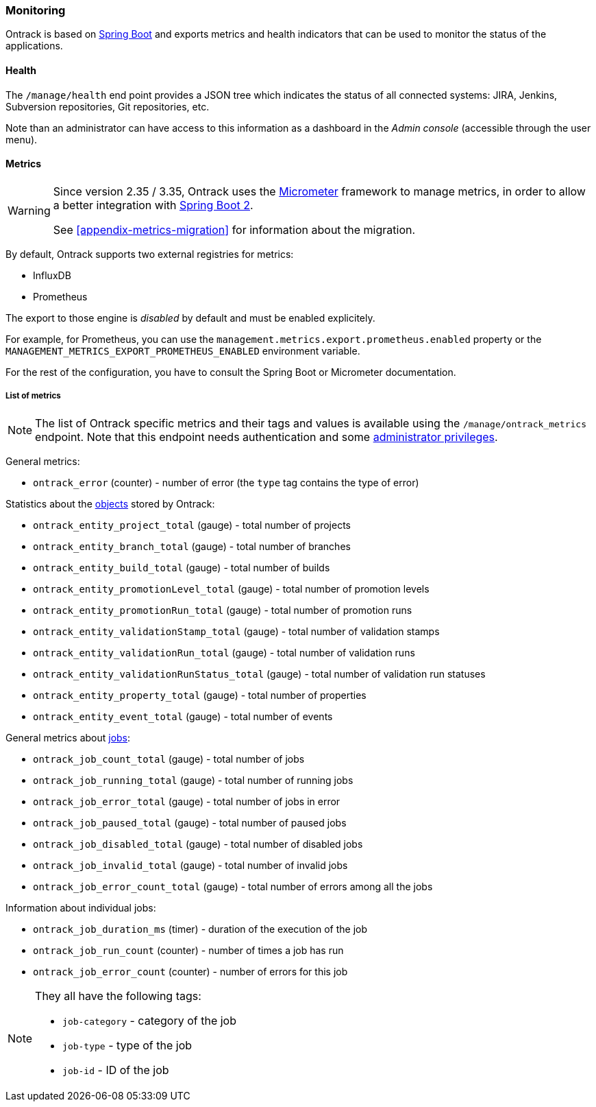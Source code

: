 [[monitoring]]
=== Monitoring

Ontrack is based on http://projects.spring.io/spring-boot[Spring Boot] and
exports metrics and health indicators that can be used to monitor the status
of the applications.

[[monitoring-health]]
==== Health

The `/manage/health` end point provides a JSON tree which indicates the status
of all connected systems: JIRA, Jenkins, Subversion repositories, Git
repositories, etc.

Note than an administrator can have access to this information as a dashboard
in the _Admin console_ (accessible through the user menu).

[[monitoring-metrics]]
==== Metrics

[WARNING]
====
Since version 2.35 / 3.35, Ontrack uses the http://micrometer.io/[Micrometer]
framework to manage metrics, in order to allow a better integration with
http://projects.spring.io/spring-boot/[Spring Boot 2].

See <<appendix-metrics-migration>> for information about the migration.
====

By default, Ontrack supports two external registries for metrics:

* InfluxDB
* Prometheus

The export to those engine is _disabled_ by default and must be enabled
explicitely.

For example, for Prometheus, you can use the
`management.metrics.export.prometheus.enabled` property or
the `MANAGEMENT_METRICS_EXPORT_PROMETHEUS_ENABLED` environment variable.

For the rest of the configuration, you have to consult the
Spring Boot or Micrometer documentation.

[[monitoring-metrics-list]]
===== List of metrics

[NOTE]
====
The list of Ontrack specific metrics and their tags and values is available
using the `/manage/ontrack_metrics` endpoint. Note that this endpoint
needs authentication and some <<security,administrator privileges>>.
====

General metrics:

* `ontrack_error` (counter) - number of error (the `type` tag contains the
  type of error)

Statistics about the <<model,objects>> stored by Ontrack:

* `ontrack_entity_project_total` (gauge) - total number of projects
* `ontrack_entity_branch_total` (gauge) - total number of branches
* `ontrack_entity_build_total` (gauge) - total number of builds
* `ontrack_entity_promotionLevel_total` (gauge) - total number of promotion levels
* `ontrack_entity_promotionRun_total` (gauge) - total number of promotion runs
* `ontrack_entity_validationStamp_total` (gauge) - total number of validation stamps
* `ontrack_entity_validationRun_total` (gauge) - total number of validation runs
* `ontrack_entity_validationRunStatus_total` (gauge) - total number of validation run statuses
* `ontrack_entity_property_total` (gauge) - total number of properties
* `ontrack_entity_event_total` (gauge) - total number of events

General metrics about <<architecture-jobs,jobs>>:

* `ontrack_job_count_total` (gauge) - total number of jobs
* `ontrack_job_running_total` (gauge) - total number of running jobs
* `ontrack_job_error_total` (gauge) - total number of jobs in error
* `ontrack_job_paused_total` (gauge) - total number of paused jobs
* `ontrack_job_disabled_total` (gauge) - total number of disabled jobs
* `ontrack_job_invalid_total` (gauge) - total number of invalid jobs
* `ontrack_job_error_count_total` (gauge) - total number of errors among all the jobs

Information about individual jobs:

* `ontrack_job_duration_ms` (timer) - duration of the execution of the job
* `ontrack_job_run_count` (counter) - number of times a job has run
* `ontrack_job_error_count` (counter) - number of errors for this job

[NOTE]
====
They all have the following tags:

* `job-category` - category of the job
* `job-type` - type of the job
* `job-id` - ID of the job
====